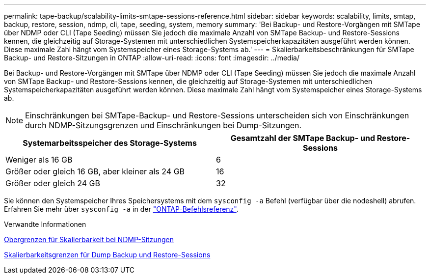 ---
permalink: tape-backup/scalability-limits-smtape-sessions-reference.html 
sidebar: sidebar 
keywords: scalability, limits, smtap, backup, restore, session, ndmp, cli, tape, seeding, system, memory 
summary: 'Bei Backup- und Restore-Vorgängen mit SMTape über NDMP oder CLI (Tape Seeding) müssen Sie jedoch die maximale Anzahl von SMTape Backup- und Restore-Sessions kennen, die gleichzeitig auf Storage-Systemen mit unterschiedlichen Systemspeicherkapazitäten ausgeführt werden können. Diese maximale Zahl hängt vom Systemspeicher eines Storage-Systems ab.' 
---
= Skalierbarkeitsbeschränkungen für SMTape Backup- und Restore-Sitzungen in ONTAP
:allow-uri-read: 
:icons: font
:imagesdir: ../media/


[role="lead"]
Bei Backup- und Restore-Vorgängen mit SMTape über NDMP oder CLI (Tape Seeding) müssen Sie jedoch die maximale Anzahl von SMTape Backup- und Restore-Sessions kennen, die gleichzeitig auf Storage-Systemen mit unterschiedlichen Systemspeicherkapazitäten ausgeführt werden können. Diese maximale Zahl hängt vom Systemspeicher eines Storage-Systems ab.

[NOTE]
====
Einschränkungen bei SMTape-Backup- und Restore-Sessions unterscheiden sich von Einschränkungen durch NDMP-Sitzungsgrenzen und Einschränkungen bei Dump-Sitzungen.

====
|===
| Systemarbeitsspeicher des Storage-Systems | Gesamtzahl der SMTape Backup- und Restore-Sessions 


 a| 
Weniger als 16 GB
 a| 
6



 a| 
Größer oder gleich 16 GB, aber kleiner als 24 GB
 a| 
16



 a| 
Größer oder gleich 24 GB
 a| 
32

|===
Sie können den Systemspeicher Ihres Speichersystems mit dem `sysconfig -a` Befehl (verfügbar über die nodeshell) abrufen. Erfahren Sie mehr über `sysconfig -a` in der link:https://docs.netapp.com/us-en/ontap-cli/system-node-run.html["ONTAP-Befehlsreferenz"^].

.Verwandte Informationen
xref:scalability-limits-ndmp-sessions-reference.adoc[Obergrenzen für Skalierbarkeit bei NDMP-Sitzungen]

xref:scalability-limits-dump-backup-restore-sessions-concept.adoc[Skalierbarkeitsgrenzen für Dump Backup und Restore-Sessions]
